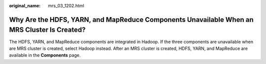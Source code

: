 :original_name: mrs_03_1202.html

.. _mrs_03_1202:

Why Are the HDFS, YARN, and MapReduce Components Unavailable When an MRS Cluster Is Created?
============================================================================================

The HDFS, YARN, and MapReduce components are integrated in Hadoop. If the three components are unavailable when are MRS cluster is created, select Hadoop instead. After an MRS cluster is created, HDFS, YARN, and MapReduce are available in the **Components** page.
